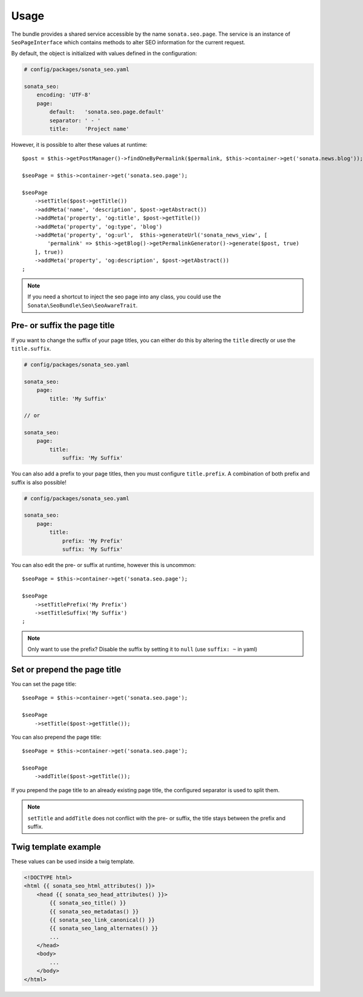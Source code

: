 Usage
=====

The bundle provides a shared service accessible by the name ``sonata.seo.page``. The service
is an instance of ``SeoPageInterface`` which contains methods to alter SEO information for the current request.

By default, the object is initialized with values defined in the configuration:

.. code-block:: yaml

    # config/packages/sonata_seo.yaml

    sonata_seo:
        encoding: 'UTF-8'
        page:
            default:   'sonata.seo.page.default'
            separator: ' - '
            title:     'Project name'

However, it is possible to alter these values at runtime::

    $post = $this->getPostManager()->findOneByPermalink($permalink, $this->container->get('sonata.news.blog'));

    $seoPage = $this->container->get('sonata.seo.page');

    $seoPage
        ->setTitle($post->getTitle())
        ->addMeta('name', 'description', $post->getAbstract())
        ->addMeta('property', 'og:title', $post->getTitle())
        ->addMeta('property', 'og:type', 'blog')
        ->addMeta('property', 'og:url',  $this->generateUrl('sonata_news_view', [
            'permalink' => $this->getBlog()->getPermalinkGenerator()->generate($post, true)
        ], true))
        ->addMeta('property', 'og:description', $post->getAbstract())
    ;

.. note::

    If you need a shortcut to inject the seo page into any class, you could use the
    ``Sonata\SeoBundle\Seo\SeoAwareTrait``.

Pre- or suffix the page title
-------------------------------

If you want to change the suffix of your page titles, you can either do this by altering the ``title`` directly or use the ``title.suffix``.

.. code-block:: yaml

    # config/packages/sonata_seo.yaml

    sonata_seo:
        page:
            title: 'My Suffix'

    // or

    sonata_seo:
        page:
            title:
                suffix: 'My Suffix'

You can also add a prefix to your page titles, then you must configure ``title.prefix``. A combination of both prefix and suffix is also possible!

.. code-block:: yaml

    # config/packages/sonata_seo.yaml

    sonata_seo:
        page:
            title:
                prefix: 'My Prefix'
                suffix: 'My Suffix'

You can also edit the pre- or suffix at runtime, however this is uncommon::

    $seoPage = $this->container->get('sonata.seo.page');

    $seoPage
        ->setTitlePrefix('My Prefix')
        ->setTitleSuffix('My Suffix')
    ;

.. note::

    Only want to use the prefix? Disable the suffix by setting it to ``null`` (use ``suffix: ~`` in yaml)

Set or prepend the page title
-----------------------------

You can set the page title::

    $seoPage = $this->container->get('sonata.seo.page');

    $seoPage
        ->setTitle($post->getTitle());

You can also prepend the page title::

    $seoPage = $this->container->get('sonata.seo.page');

    $seoPage
        ->addTitle($post->getTitle());

If you prepend the page title to an already existing page title, the configured separator is used to split them.

.. note::
    ``setTitle`` and ``addTitle`` does not conflict with the pre- or suffix, the title stays between the prefix and suffix.


Twig template example
---------------------

These values can be used inside a twig template.

.. code-block:: html+jinja

    <!DOCTYPE html>
    <html {{ sonata_seo_html_attributes() }}>
        <head {{ sonata_seo_head_attributes() }}>
            {{ sonata_seo_title() }}
            {{ sonata_seo_metadatas() }}
            {{ sonata_seo_link_canonical() }}
            {{ sonata_seo_lang_alternates() }}
            ...
        </head>
        <body>
            ...
        </body>
    </html>
